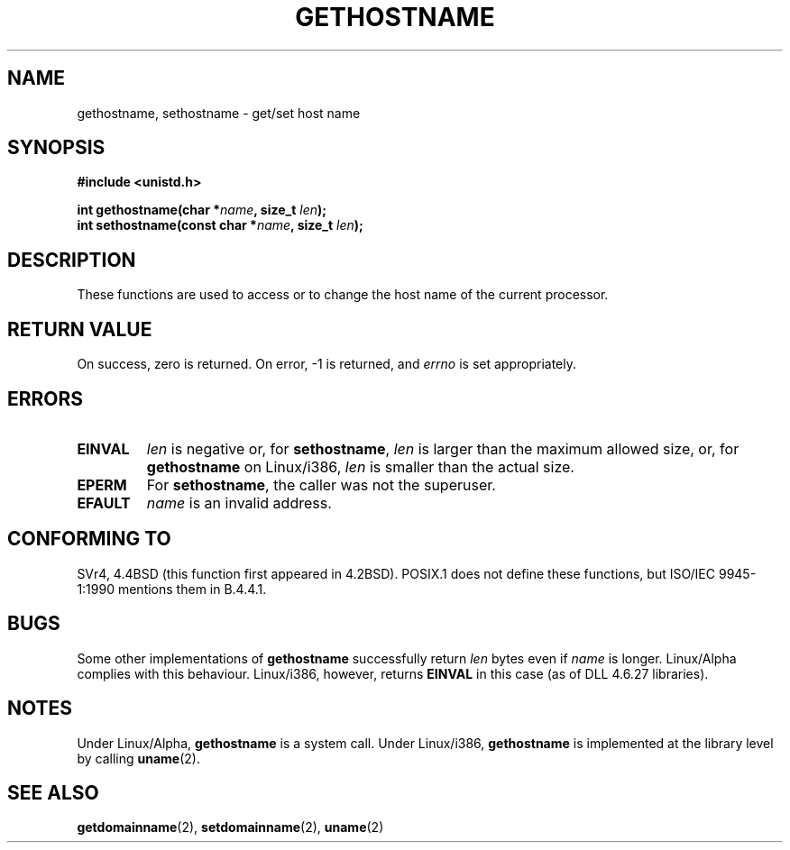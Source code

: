 .\" Hey Emacs! This file is -*- nroff -*- source.
.\"
.\" Copyright 1993 Rickard E. Faith (faith@cs.unc.edu)
.\"
.\" Permission is granted to make and distribute verbatim copies of this
.\" manual provided the copyright notice and this permission notice are
.\" preserved on all copies.
.\"
.\" Permission is granted to copy and distribute modified versions of this
.\" manual under the conditions for verbatim copying, provided that the
.\" entire resulting derived work is distributed under the terms of a
.\" permission notice identical to this one
.\" 
.\" Since the Linux kernel and libraries are constantly changing, this
.\" manual page may be incorrect or out-of-date.  The author(s) assume no
.\" responsibility for errors or omissions, or for damages resulting from
.\" the use of the information contained herein.  The author(s) may not
.\" have taken the same level of care in the production of this manual,
.\" which is licensed free of charge, as they might when working
.\" professionally.
.\" 
.\" Formatted or processed versions of this manual, if unaccompanied by
.\" the source, must acknowledge the copyright and authors of this work.
.\"
.\" Modified 22 July 1995 by Michael Chastain <mec@duracef.shout.net>:
.\"   'gethostname' is real system call on Linux/Alpha.
.\" Modified Fri Jan 31 16:30:53 1997 by Eric S. Raymond <esr@thyrsus.com>
.TH GETHOSTNAME 2 "22 July 1995" "Linux 1.3.6" "Linux Programmer's Manual"
.SH NAME
gethostname, sethostname \- get/set host name
.SH SYNOPSIS
.B #include <unistd.h>
.sp
.BI "int gethostname(char *" name ", size_t " len );
.br
.BI "int sethostname(const char *" name ", size_t " len );
.SH DESCRIPTION
These functions are used to access or to change the host name of the
current processor.
.SH "RETURN VALUE"
On success, zero is returned.  On error, \-1 is returned, and
.I errno
is set appropriately.
.SH ERRORS
.TP
.B EINVAL
.I len
is negative or, for
.BR sethostname ,
.I len
is larger than the maximum allowed size,
or, for
.BR gethostname
on Linux/i386,
.I len
is smaller than the actual size.
.TP
.B EPERM
For
.BR sethostname ,
the caller was not the superuser.
.TP
.B EFAULT
.I name
is an invalid address.
.SH "CONFORMING TO"
SVr4, 4.4BSD  (this function first appeared in 4.2BSD).
POSIX.1 does not define these functions, but ISO/IEC 9945-1:1990 mentions
them in B.4.4.1.  
.SH BUGS
Some other implementations of
.B gethostname
successfully return
.I len
bytes even if
.I name
is longer.
Linux/Alpha complies with this behaviour.
Linux/i386, however, returns
.B EINVAL
in this case (as of DLL 4.6.27 libraries).
.SH NOTES
Under Linux/Alpha,
.B gethostname
is a system call.
Under Linux/i386,
.B gethostname
is implemented at the library level by calling
.BR uname (2).
.SH "SEE ALSO"
.BR getdomainname (2),
.BR setdomainname (2),
.BR uname (2)
